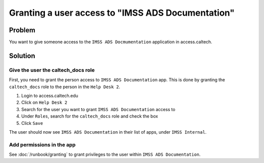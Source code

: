 Granting a user access to "IMSS ADS Documentation"
==================================================

Problem
-------

You want to give someone access to the ``IMSS ADS Docmumentation`` application in
access.caltech.

Solution
--------

Give the user the caltech_docs role
^^^^^^^^^^^^^^^^^^^^^^^^^^^^^^^^^^^

First, you need to grant the person access to ``IMSS ADS Documentation`` app.   This
is done by granting the ``caltech_docs`` role to the person in the ``Help Desk 2``.

#. Login to access.caltech.edu
#. Click on ``Help Desk 2``
#. Search for the user you want to grant ``IMSS ADS Documentation`` access to
#. Under ``Roles``, search for the ``caltech_docs`` role and check the box
#. Click ``Save``

The user should now see ``IMSS ADS Documentation`` in their list of apps, under
``IMSS Internal``.

Add permissions in the app
^^^^^^^^^^^^^^^^^^^^^^^^^^

See :doc:`/runbook/granting` to grant privileges to the user within ``IMSS ADS
Documentation``.
